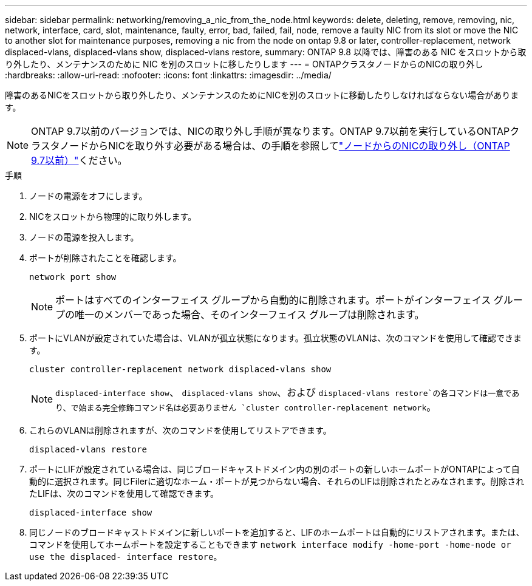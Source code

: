 ---
sidebar: sidebar 
permalink: networking/removing_a_nic_from_the_node.html 
keywords: delete, deleting, remove, removing, nic, network, interface, card, slot, maintenance, faulty, error, bad, failed, fail, node, remove a faulty NIC from its slot or move the NIC to another slot for maintenance purposes, removing a nic from the node on ontap 9.8 or later, controller-replacement, network displaced-vlans, displaced-vlans show, displaced-vlans restore, 
summary: ONTAP 9.8 以降では、障害のある NIC をスロットから取り外したり、メンテナンスのために NIC を別のスロットに移したりします 
---
= ONTAPクラスタノードからのNICの取り外し
:hardbreaks:
:allow-uri-read: 
:nofooter: 
:icons: font
:linkattrs: 
:imagesdir: ../media/


[role="lead"]
障害のあるNICをスロットから取り外したり、メンテナンスのためにNICを別のスロットに移動したりしなければならない場合があります。


NOTE: ONTAP 9.7以前のバージョンでは、NICの取り外し手順が異なります。ONTAP 9.7以前を実行しているONTAPクラスタノードからNICを取り外す必要がある場合は、の手順を参照してlink:https://docs.netapp.com/us-en/ontap-system-manager-classic/networking/remove_a_nic_from_the_node_97.html["ノードからのNICの取り外し（ONTAP 9.7以前）"^]ください。

.手順
. ノードの電源をオフにします。
. NICをスロットから物理的に取り外します。
. ノードの電源を投入します。
. ポートが削除されたことを確認します。
+
....
network port show
....
+

NOTE: ポートはすべてのインターフェイス グループから自動的に削除されます。ポートがインターフェイス グループの唯一のメンバーであった場合、そのインターフェイス グループは削除されます。

. ポートにVLANが設定されていた場合は、VLANが孤立状態になります。孤立状態のVLANは、次のコマンドを使用して確認できます。
+
....
cluster controller-replacement network displaced-vlans show
....
+

NOTE:  `displaced-interface show`、 `displaced-vlans show`、および `displaced-vlans restore`の各コマンドは一意であり、で始まる完全修飾コマンド名は必要ありません `cluster controller-replacement network`。

. これらのVLANは削除されますが、次のコマンドを使用してリストアできます。
+
....
displaced-vlans restore
....
. ポートにLIFが設定されている場合は、同じブロードキャストドメイン内の別のポートの新しいホームポートがONTAPによって自動的に選択されます。同じFilerに適切なホーム・ポートが見つからない場合、それらのLIFは削除されたとみなされます。削除されたLIFは、次のコマンドを使用して確認できます。
+
`displaced-interface show`

. 同じノードのブロードキャストドメインに新しいポートを追加すると、LIFのホームポートは自動的にリストアされます。または、コマンドを使用してホームポートを設定することもできます `network interface modify -home-port -home-node or use the displaced- interface restore`。

